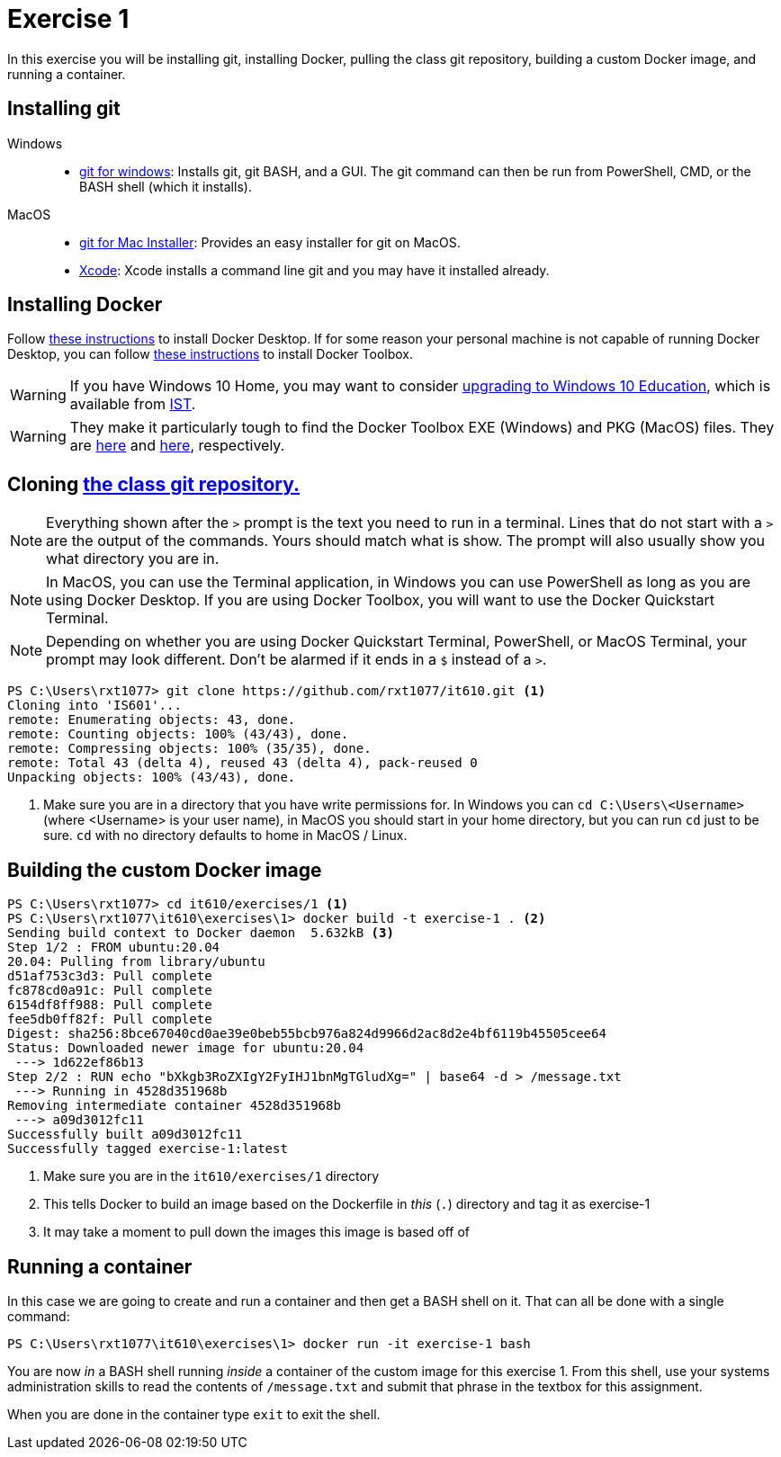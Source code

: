= Exercise 1
:icons: font
:source-highlighter: rouge

In this exercise you will be installing git, installing Docker, pulling the
class git repository, building a custom Docker image, and running a container.

== Installing git

Windows::
* https://gitforwindows.org/[git for windows]: Installs git, git BASH, and a
  GUI. The git command can then be run from PowerShell, CMD, or the BASH shell
  (which it installs).
MacOS::
* https://sourceforge.net/projects/git-osx-installer/files/[git for Mac Installer]:
  Provides an easy installer for git on MacOS. 
* https://developer.apple.com/xcode/[Xcode]: Xcode installs a command line git
  and you may have it installed already.

== Installing Docker

Follow https://docs.docker.com/desktop/[these instructions] to install Docker
Desktop. If for some reason your personal machine is not capable of running
Docker Desktop, you can follow
https://docs.docker.com/toolbox/toolbox_install_windows/[these instructions] to
install Docker Toolbox.

WARNING: If you have Windows 10 Home, you may want to consider
https://docs.microsoft.com/en-us/education/windows/change-to-pro-education[
upgrading to Windows 10 Education], which is available from
https://ist.njit.edu/software-available-download/#w[IST].

WARNING: They make it particularly tough to find the Docker Toolbox EXE (Windows)
and PKG (MacOS) files. They are
https://github.com/docker/toolbox/releases/download/v19.03.1/DockerToolbox-19.03.1.exe[here]
and https://github.com/docker/toolbox/releases/download/v19.03.1/DockerToolbox-19.03.1.pkg[here],
respectively.

== Cloning https://github.com/rxt1077/it610[the class git repository.]

NOTE: Everything shown after the `>` prompt is the text you need to run in a
terminal. Lines that do not start with a `>` are the output of the commands.
Yours should match what is show. The prompt will also usually show you what
directory you are in.

NOTE: In MacOS, you can use the Terminal application, in Windows you can use
PowerShell as long as you are using Docker Desktop. If you are using Docker
Toolbox, you will want to use the Docker Quickstart Terminal.

NOTE: Depending on whether you are using Docker Quickstart Terminal,
PowerShell, or MacOS Terminal, your prompt may look different. Don't be alarmed
if it ends in a `$` instead of a `>`.

[source, console]
----
PS C:\Users\rxt1077> git clone https://github.com/rxt1077/it610.git <1>
Cloning into 'IS601'...
remote: Enumerating objects: 43, done.
remote: Counting objects: 100% (43/43), done.
remote: Compressing objects: 100% (35/35), done.
remote: Total 43 (delta 4), reused 43 (delta 4), pack-reused 0
Unpacking objects: 100% (43/43), done.
----
<1> Make sure you are in a directory that you have write permissions for. In
Windows you can `cd C:\Users\<Username>` (where <Username> is your user name),
in MacOS you should start in your home directory, but you can run `cd` just to
be sure. `cd` with no directory defaults to home in MacOS / Linux.

== Building the custom Docker image

[source, console]
----
PS C:\Users\rxt1077> cd it610/exercises/1 <1>
PS C:\Users\rxt1077\it610\exercises\1> docker build -t exercise-1 . <2>
Sending build context to Docker daemon  5.632kB <3>
Step 1/2 : FROM ubuntu:20.04
20.04: Pulling from library/ubuntu
d51af753c3d3: Pull complete
fc878cd0a91c: Pull complete
6154df8ff988: Pull complete
fee5db0ff82f: Pull complete
Digest: sha256:8bce67040cd0ae39e0beb55bcb976a824d9966d2ac8d2e4bf6119b45505cee64
Status: Downloaded newer image for ubuntu:20.04
 ---> 1d622ef86b13
Step 2/2 : RUN echo "bXkgb3RoZXIgY2FyIHJ1bnMgTGludXg=" | base64 -d > /message.txt
 ---> Running in 4528d351968b
Removing intermediate container 4528d351968b
 ---> a09d3012fc11
Successfully built a09d3012fc11
Successfully tagged exercise-1:latest
----
<1> Make sure you are in the `it610/exercises/1` directory
<2> This tells Docker to build an image based on the Dockerfile in _this_ (`.`)
directory and tag it as exercise-1
<3> It may take a moment to pull down the images this image is based off of

== Running a container

In this case we are going to create and run a container and then get a BASH
shell on it. That can all be done with a single command:

[source, console]
----
PS C:\Users\rxt1077\it610\exercises\1> docker run -it exercise-1 bash
----

You are now _in_ a BASH shell running _inside_ a container of the custom image
for this exercise 1. From this shell, use your systems administration skills to
read the contents of `/message.txt` and submit that phrase in the textbox for
this assignment.

When you are done in the container type `exit` to exit the shell.

